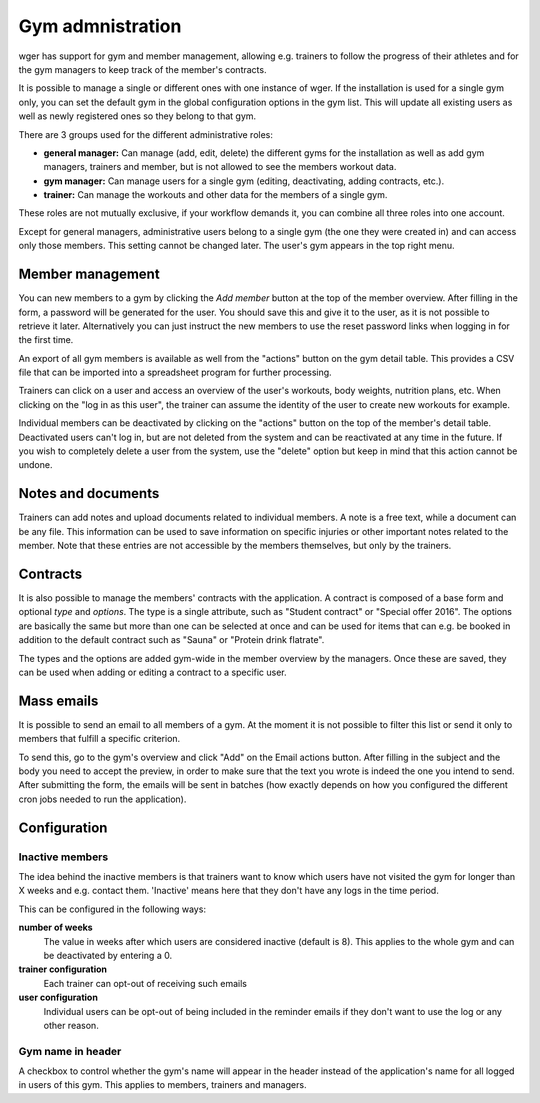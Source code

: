 .. _gym:

Gym admnistration
=================

wger has support for gym and member management, allowing e.g. trainers to follow
the progress of their athletes and for the gym managers to keep track of the
member's contracts.

It is possible to manage a single or different ones with one instance of wger.
If the installation is used for a single gym only, you can set the
default gym in the global configuration options in the gym list. This will
update all existing users as well as newly registered ones so they belong
to that gym.


There are 3 groups used for the different administrative roles:

* **general manager:** Can manage (add, edit, delete) the different gyms for the
  installation as well as add gym managers, trainers and member, but is not
  allowed to see the members workout data.
* **gym manager:** Can manage users for a single gym (editing, deactivating,
  adding contracts, etc.).
* **trainer:** Can manage the workouts and other data for the members of a
  single gym.

These roles are not mutually exclusive, if your workflow demands it, you can
combine all three roles into one account.

Except for general managers, administrative users belong to a single gym (the
one they were created in) and can access only those members. This setting cannot
be changed later. The user's gym appears in the top right menu.


Member management
-----------------
You can new members to a gym by clicking the *Add member* button at the top of
the member overview. After filling in the form, a password will be generated
for the user. You should save this and give it to the user, as it is not possible
to retrieve it later. Alternatively you can just instruct the new members to
use the reset password links when logging in for the first time.

An export of all gym members is available as well from the "actions" button on
the gym detail table. This provides a CSV file that can be imported into a
spreadsheet program for further processing.

Trainers can click on a user and access an overview of the user's workouts,
body weights, nutrition plans, etc. When clicking on the "log in as this user",
the trainer can assume the identity of the user to create new workouts for
example.

Individual members can be deactivated by clicking on the "actions" button on
the top of the member's detail table. Deactivated users can't log in, but are
not deleted from the system and can be reactivated at any time in the future.
If you wish to completely delete a user from the system, use the "delete"
option but keep in mind that this action cannot be undone.


Notes and documents
-------------------
Trainers can add notes and upload documents related to individual members. A
note is a free text, while a document can be any file. This information can
be used to save information on specific injuries or other important notes
related to the member. Note that these entries are not accessible by the
members themselves, but only by the trainers.


Contracts
---------

It is also possible to manage the members' contracts with the application. A
contract is composed of a base form and optional *type* and *options*. The type
is a single attribute, such as "Student contract" or "Special offer 2016". The
options are basically the same but more than one can be selected at once and
can be used for items that can e.g. be booked in addition to the default
contract such as "Sauna" or "Protein drink flatrate".

The types and the options are added gym-wide in the member overview by the
managers. Once these are saved, they can be used when adding or editing a
contract to a specific user.


Mass emails
-----------
It is possible to send an email to all members of a gym. At the moment it is
not possible to filter this list or send it only to members that fulfill a
specific criterion.

To send this, go to the gym's overview and click "Add" on the Email actions
button. After filling in the subject and the body you need to accept the
preview, in order to make sure that the text you wrote is indeed the one
you intend to send. After submitting the form, the emails will be sent in
batches (how exactly depends on how you configured the different cron jobs
needed to run the application).


Configuration
-------------

Inactive members
~~~~~~~~~~~~~~~~
The idea behind the inactive members is that trainers want to know which users
have not visited the gym for longer than X weeks and e.g. contact them.
'Inactive' means here that they don't have any logs in the time period.

This can be configured in the following ways:

**number of weeks**
  The value in weeks after which users are considered inactive (default is 8).
  This applies to the whole gym and can be deactivated by entering a 0.

**trainer configuration**
  Each trainer can opt-out of receiving such emails

**user configuration**
  Individual users can be opt-out of being included in the reminder emails if
  they don't want to use the log or any other reason.

Gym name in header
~~~~~~~~~~~~~~~~~~
A checkbox to control whether the gym's name will appear in the header instead
of the application's name for all logged in users of this gym. This applies to
members, trainers and managers.
